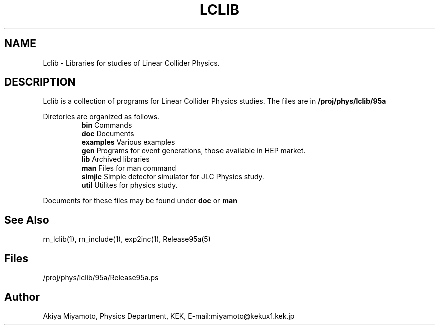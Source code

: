 .TH LCLIB "28 March 1995" "LCLIB"
.SH NAME
Lclib \- Libraries for studies of Linear Collider Physics.
.SH DESCRIPTION
Lclib is a collection of programs for Linear Collider Physics
studies. The files are in 
.B
/proj/phys/lclib/95a

Diretories are organized as follows.
.RS
.I
.B bin
Commands
.br
.I 
.B doc
Documents
.br
.I
.B examples
Various examples
.br
.I
.B gen
Programs for event generations, those available in HEP market.
.br
.I
.B lib
Archived libraries
.br
.I
.B man
Files for man command
.br
.I
.B simjlc
Simple detector simulator for JLC Physics study.
.br
.I
.B util
Utilites for physics study.
.RE

Documents for these files may be found under
.B doc
or
.B man


.SH "See Also"
rn_lclib(1), rn_include(1), exp2inc(1), Release95a(5)

.SH Files
/proj/phys/lclib/95a/Release95a.ps

.SH Author
Akiya Miyamoto, Physics Department, KEK,
E\-mail:miyamoto@kekux1.kek.jp


       


       

